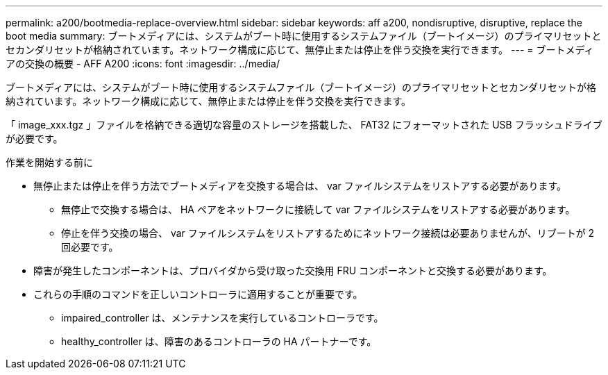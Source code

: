 ---
permalink: a200/bootmedia-replace-overview.html 
sidebar: sidebar 
keywords: aff a200, nondisruptive, disruptive, replace the boot media 
summary: ブートメディアには、システムがブート時に使用するシステムファイル（ブートイメージ）のプライマリセットとセカンダリセットが格納されています。ネットワーク構成に応じて、無停止または停止を伴う交換を実行できます。 
---
= ブートメディアの交換の概要 - AFF A200
:icons: font
:imagesdir: ../media/


[role="lead"]
ブートメディアには、システムがブート時に使用するシステムファイル（ブートイメージ）のプライマリセットとセカンダリセットが格納されています。ネットワーク構成に応じて、無停止または停止を伴う交換を実行できます。

「 image_xxx.tgz 」ファイルを格納できる適切な容量のストレージを搭載した、 FAT32 にフォーマットされた USB フラッシュドライブが必要です。

.作業を開始する前に
* 無停止または停止を伴う方法でブートメディアを交換する場合は、 var ファイルシステムをリストアする必要があります。
+
** 無停止で交換する場合は、 HA ペアをネットワークに接続して var ファイルシステムをリストアする必要があります。
** 停止を伴う交換の場合、 var ファイルシステムをリストアするためにネットワーク接続は必要ありませんが、リブートが 2 回必要です。


* 障害が発生したコンポーネントは、プロバイダから受け取った交換用 FRU コンポーネントと交換する必要があります。
* これらの手順のコマンドを正しいコントローラに適用することが重要です。
+
** impaired_controller は、メンテナンスを実行しているコントローラです。
** healthy_controller は、障害のあるコントローラの HA パートナーです。



